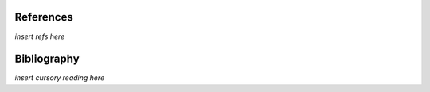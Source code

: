 References
==========


*insert refs here*

Bibliography
============

*insert cursory reading here*